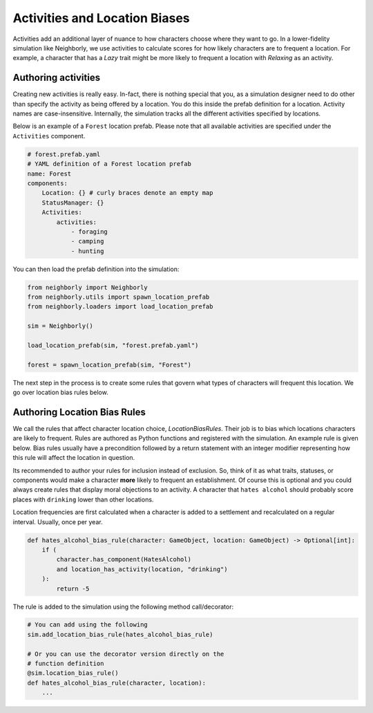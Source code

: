 Activities and Location Biases
==============================

Activities add an additional layer of nuance to how characters choose where they want to
go. In a lower-fidelity simulation like Neighborly, we use activities to calculate scores
for how likely characters are to frequent a location. For example, a character that has
a *Lazy* trait might be more likely to frequent a location with *Relaxing* as an
activity.

Authoring activities
--------------------

Creating new activities is really easy. In-fact, there is nothing special that you,
as a simulation designer need to do other than specify the activity as being offered
by a location. You do this inside the prefab definition for a location. Activity names
are case-insensitive. Internally, the simulation tracks all the different activities
specified by locations.

Below is an example of a ``Forest`` location prefab. Please note that all available
activities are specified under the ``Activities`` component.

.. code-block:: yaml

    # forest.prefab.yaml
    # YAML definition of a Forest location prefab
    name: Forest
    components:
        Location: {} # curly braces denote an empty map
        StatusManager: {}
        Activities:
            activities:
                - foraging
                - camping
                - hunting

You can then load the prefab definition into the simulation:

.. code-block:: python

    from neighborly import Neighborly
    from neighborly.utils import spawn_location_prefab
    from neighborly.loaders import load_location_prefab

    sim = Neighborly()

    load_location_prefab(sim, "forest.prefab.yaml")

    forest = spawn_location_prefab(sim, "Forest")

The next step in the process is to create some rules that govern what types of
characters will frequent this location. We go over location bias rules below.

Authoring Location Bias Rules
-----------------------------

We call the rules that affect character location choice, `LocationBiasRules`. Their
job is to bias which locations characters are likely to frequent. Rules are authored
as Python functions and registered with the simulation. An example rule is given
below. Bias rules usually have a precondition followed by a return statement with an
integer modifier representing how this rule will affect the location in question.

Its recommended to author your rules for inclusion instead of exclusion. So, think
of it as what traits, statuses, or components would make a character **more** likely
to frequent an establishment. Of course this is optional and you could always
create rules that display moral objections to an activity. A character that ``hates
alcohol`` should probably score places with ``drinking`` lower than other locations.

Location frequencies are first calculated when a character is added to a settlement and
recalculated on a regular interval. Usually, once per year.

.. code-block:: python


    def hates_alcohol_bias_rule(character: GameObject, location: GameObject) -> Optional[int]:
        if (
            character.has_component(HatesAlcohol)
            and location_has_activity(location, "drinking")
        ):
            return -5


The rule is added to the simulation using the following method call/decorator:

.. code-block:: python

    # You can add using the following
    sim.add_location_bias_rule(hates_alcohol_bias_rule)

    # Or you can use the decorator version directly on the
    # function definition
    @sim.location_bias_rule()
    def hates_alcohol_bias_rule(character, location):
        ...
